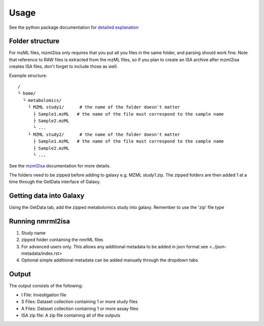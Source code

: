 Usage
=====

See the python package documentation for `detailed explanation <http://2isa.readthedocs.io/en/latest/nmrml2isa/index.html>`__ 


Folder structure
----------------

For mzML files, mzml2isa only requires that you put all you files in
the same folder, and parsing should work fine. Note that reference to
RAW files is extracted from the mzML files, so if you plan to create an
ISA archive after mzml2isa creates ISA files, don't forget to include
those as well.

Example structure::

   /
   └ home/
     └ metabolomics/
       └ MZML study1/      # the name of the folder doesn't matter
         ├ Sample1.mzML   # the name of the file must correspond to the sample name
         ├ Sample2.mzML
         └ ...
       └ MZML study2/      # the name of the folder doesn't matter
         ├ Sample1.mzML   # the name of the file must correspond to the sample name
         ├ Sample2.mzML
         └ ...

See the `mzml2isa <http://2isa.readthedocs.io/en/latest/mzml2isa/usage.html>`__  documentation for more details. 

The folders need to be zipped before adding to galaxy e.g. MZML study1.zip. The zipped folders are then added 1 at a time through the GetData interface of Galaxy.

Getting data into Galaxy
----------------
Using the GetData tab, add the zipped metabolomics study into galaxy. Remember to use the 'zip' file type


.. image:: ../nmrml2isa-galaxy/galaxy_1.png

Running nmrml2isa
----------------

.. image:: galaxy_2a.png


1.  Study name
2.  zipped folder containing the nmrML files
3.  For advanced users only. This allows any additional metadata to be added in json format see <../json-metadata/index.rst> 
4.  Optional simple additional metadata can be added manually through the dropdown tabs

Output
----------------

.. image:: ../nmrml2isa-galaxy/galaxy_3.png

The output consists of the following:

* I File: Investigation file
* S Files: Dataset collection containing 1 or more study files
* A Files: Dataset collection containing 1 or more assay files
* ISA zip file: A zip file containing all of the outputs





